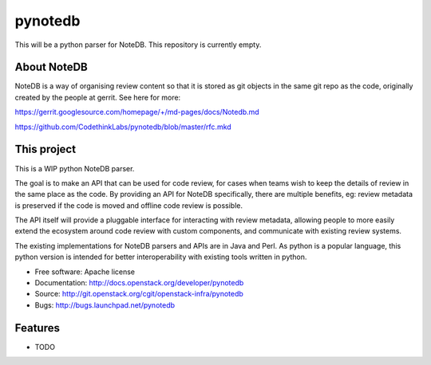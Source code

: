 ===============================
pynotedb
===============================

This will be a python parser for NoteDB. This repository is currently empty.

About NoteDB
------------

NoteDB is a way of organising review content so that it is stored as 
git objects in the same git repo as the code,
originally created by the people at gerrit. See here for more:

https://gerrit.googlesource.com/homepage/+/md-pages/docs/Notedb.md

https://github.com/CodethinkLabs/pynotedb/blob/master/rfc.mkd

This project
------------

This is a WIP python NoteDB parser.

The goal is to make an API that can be used for code review,
for cases when teams wish to keep the details of review in the same place as 
the code. By providing an API for NoteDB specifically, 
there are multiple benefits, eg: review metadata is preserved if the code 
is moved and offline code review is possible.

The API itself will provide a pluggable interface for interacting with review 
metadata, allowing people to more easily extend the ecosystem around code 
review with custom components, and communicate with existing review systems.

The existing implementations for NoteDB parsers and APIs are in Java and Perl.
As python is a popular language, this python version is intended for better
interoperability with existing tools written in python.

* Free software: Apache license
* Documentation: http://docs.openstack.org/developer/pynotedb
* Source: http://git.openstack.org/cgit/openstack-infra/pynotedb
* Bugs: http://bugs.launchpad.net/pynotedb

Features
--------

* TODO
